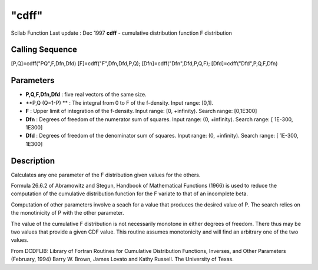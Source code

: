 ====
"cdff"
====

Scilab Function Last update : Dec 1997
**cdff** - cumulative distribution function F distribution



Calling Sequence
~~~~~~~~~~~~~~~~

[P,Q]=cdff("PQ",F,Dfn,Dfd)
[F]=cdff("F",Dfn,Dfd,P,Q);
[Dfn]=cdff("Dfn",Dfd,P,Q,F);
[Dfd]=cdff("Dfd",P,Q,F,Dfn)




Parameters
~~~~~~~~~~


+ **P,Q,F,Dfn,Dfd** : five real vectors of the same size.
+ **P,Q (Q=1-P) ** : The integral from 0 to F of the f-density. Input
  range: [0,1].
+ **F** : Upper limit of integration of the f-density. Input range:
  [0, +infinity). Search range: [0,1E300]
+ **Dfn** : Degrees of freedom of the numerator sum of squares. Input
  range: (0, +infinity). Search range: [ 1E-300, 1E300]
+ **Dfd** : Degrees of freedom of the denominator sum of squares.
  Input range: (0, +infinity). Search range: [ 1E-300, 1E300]




Description
~~~~~~~~~~~

Calculates any one parameter of the F distribution given values for
the others.

Formula 26.6.2 of Abramowitz and Stegun, Handbook of Mathematical
Functions (1966) is used to reduce the computation of the cumulative
distribution function for the F variate to that of an incomplete beta.

Computation of other parameters involve a seach for a value that
produces the desired value of P. The search relies on the monotinicity
of P with the other parameter.

The value of the cumulative F distribution is not necessarily monotone
in either degrees of freedom. There thus may be two values that
provide a given CDF value. This routine assumes monotonicity and will
find an arbitrary one of the two values.

From DCDFLIB: Library of Fortran Routines for Cumulative Distribution
Functions, Inverses, and Other Parameters (February, 1994) Barry W.
Brown, James Lovato and Kathy Russell. The University of Texas.



